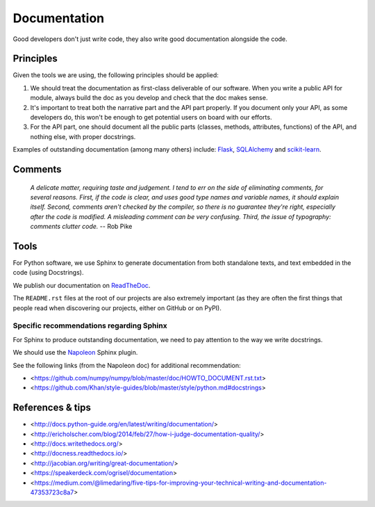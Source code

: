 Documentation
=============

Good developers don't just write code, they also write good documentation alongside the code.

Principles
----------

Given the tools we are using, the following principles should be applied:

1. We should treat the documentation as first-class deliverable of our software. When you write a public API for module, always build the doc as you develop and check that the doc makes sense.

2. It's important to treat both the narrative part and the API part properly. If you document only your API, as some developers do, this won't be enough to get potential users on board with our efforts.

3. For the API part, one should document all the public parts (classes, methods, attributes, functions) of the API, and nothing else, with proper docstrings. 


Examples of outstanding documentation (among many others) include: `Flask <http://flask.pocoo.org/docs/>`_, `SQLAlchemy <http://docs.sqlalchemy.org/en/>`_ and `scikit-learn <http://scikit-learn.org/stable/documentation.html>`_.


Comments
--------

    *A delicate matter, requiring taste and judgement. I tend to err on the
    side of eliminating comments, for several reasons. First, if the code is
    clear, and uses good type names and variable names, it should explain
    itself. Second, comments aren't checked by the compiler, so there is no
    guarantee they're right, especially after the code is modified. A
    misleading comment can be very confusing. Third, the issue of typography:
    comments clutter code.* -- Rob Pike


Tools
-----

For Python software, we use Sphinx to generate documentation from both standalone texts, and text embedded in the code (using Docstrings).

We publish our documentation on `ReadTheDoc <https://readthedocs.org/>`_.

The ``README.rst`` files at the root of our projects are also extremely important (as they are often the first things that people read when discovering our projects, either on GitHub or on PyPI).


Specific recommendations regarding Sphinx
~~~~~~~~~~~~~~~~~~~~~~~~~~~~~~~~~~~~~~~~~

For Sphinx to produce outstanding documentation, we need to pay attention to the way we write docstrings.

We should use the `Napoleon <http://sphinx-doc.org/latest/ext/napoleon.html>`_ Sphinx plugin.

See the following links (from the Napoleon doc) for additional recommendation:

- <https://github.com/numpy/numpy/blob/master/doc/HOWTO_DOCUMENT.rst.txt>
- <https://github.com/Khan/style-guides/blob/master/style/python.md#docstrings>



References & tips
-----------------

- <http://docs.python-guide.org/en/latest/writing/documentation/>
- <http://ericholscher.com/blog/2014/feb/27/how-i-judge-documentation-quality/>
- <http://docs.writethedocs.org/>
- <http://docness.readthedocs.io/>
- <http://jacobian.org/writing/great-documentation/>
- <https://speakerdeck.com/ogrisel/documentation>
- <https://medium.com/@limedaring/five-tips-for-improving-your-technical-writing-and-documentation-47353723c8a7>